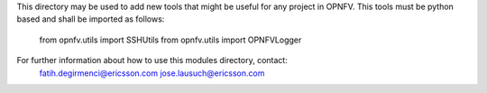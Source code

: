 
This directory may be used to add new tools that might be useful for any
project in OPNFV. This tools must be python based and shall be imported
as follows:

  from opnfv.utils import SSHUtils
  from opnfv.utils import OPNFVLogger

For further information about how to use this modules directory, contact:
  fatih.degirmenci@ericsson.com
  jose.lausuch@ericsson.com
